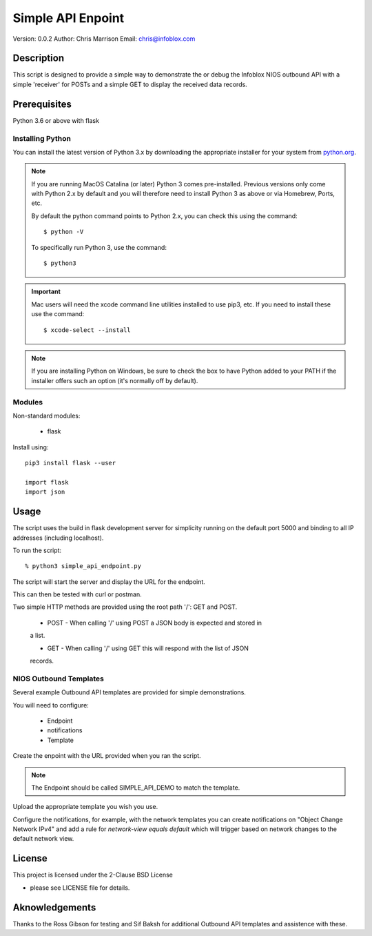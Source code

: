 ==================
Simple API Enpoint
==================

Version: 0.0.2
Author: Chris Marrison
Email: chris@infoblox.com

Description
-----------

This script is designed to provide a simple way to demonstrate
the or debug the Infoblox NIOS outbound API with a simple 'receiver' for 
POSTs and a simple GET to display the received data records.


Prerequisites
-------------

Python 3.6 or above with flask


Installing Python
~~~~~~~~~~~~~~~~~

You can install the latest version of Python 3.x by downloading the appropriate
installer for your system from `python.org <https://python.org>`_.

.. note::

  If you are running MacOS Catalina (or later) Python 3 comes pre-installed.
  Previous versions only come with Python 2.x by default and you will therefore
  need to install Python 3 as above or via Homebrew, Ports, etc.

  By default the python command points to Python 2.x, you can check this using 
  the command::

    $ python -V

  To specifically run Python 3, use the command::

    $ python3


.. important::

  Mac users will need the xcode command line utilities installed to use pip3,
  etc. If you need to install these use the command::

    $ xcode-select --install

.. note::

  If you are installing Python on Windows, be sure to check the box to have 
  Python added to your PATH if the installer offers such an option 
  (it's normally off by default).


Modules
~~~~~~~

Non-standard modules:

    - flask

Install using::

    pip3 install flask --user

    import flask
    import json


Usage
-----

The script uses the build in flask development server for simplicity running 
on the default port 5000 and binding to all IP addresses (including localhost).

To run the script::

    % python3 simple_api_endpoint.py


The script will start the server and display the URL for the endpoint.

This can then be tested with curl or postman.

Two simple HTTP methods are provided using the root path '/': GET and POST.

    - POST - When calling '/' using POST a JSON body is expected and stored in
    a list.

    - GET - When calling '/' using GET this will respond with the list of JSON
    records.


NIOS Outbound Templates
~~~~~~~~~~~~~~~~~~~~~~~

Several example Outbound API templates are provided for simple demonstrations.

You will need to configure:

    - Endpoint
    - notifications
    - Template

Create the enpoint with the URL provided when you ran the script.

.. note::

    The Endpoint should be called SIMPLE_API_DEMO to match the template.

Upload the appropriate template you wish you use.

Configure the notifications, for example, with the network templates you can
create notifications on "Object Change Network IPv4" and add a rule for
*network-view equals default* which will trigger based on network changes to
the default network view.


License
-------

This project is licensed under the 2-Clause BSD License

- please see LICENSE file for details.

Aknowledgements
---------------

Thanks to the Ross Gibson for testing and Sif Baksh for additional Outbound 
API templates and assistence with these.
